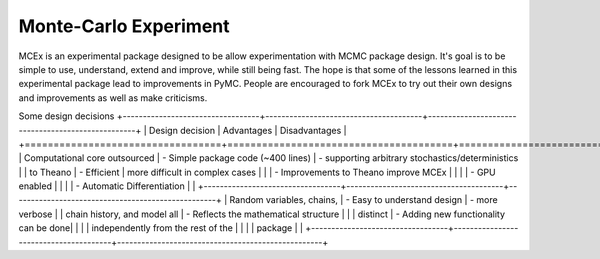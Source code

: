 ***********************
 Monte-Carlo Experiment
***********************

MCEx is an experimental package designed to be allow experimentation with MCMC package design. 
It's goal is to be simple to use, understand, extend and improve, while still being fast. 
The hope is that some of the lessons learned in this experimental package lead to improvements
in PyMC. People are encouraged to fork MCEx to try out their own designs and improvements 
as well as make criticisms.

Some design decisions
+----------------------------------+---------------------------------------+---------------------------------------------------+
| Design decision                  | Advantages                            | Disadvantages                                     |
+==================================+=======================================+===================================================+
| Computational core outsourced    | - Simple package code (~400 lines)    | - supporting arbitrary stochastics/deterministics |
| to Theano                        | - Efficient                           |   more difficult in complex cases                 |
|                                  | - Improvements to Theano improve MCEx |                                                   |
|                                  | - GPU enabled                         |                                                   |
|                                  | - Automatic Differentiation           |                                                   |
+----------------------------------+---------------------------------------+---------------------------------------------------+
| Random variables, chains,        | - Easy to understand design           |  - more verbose                                   |
| chain history, and model all     | - Reflects the mathematical structure |                                                   |
| distinct                         | - Adding new functionality can be done|                                                   |
|                                  |   independently from the rest of the  |                                                   |                       
|                                  |   package                             |                                                   |
+----------------------------------+---------------------------------------+---------------------------------------------------+
 
 